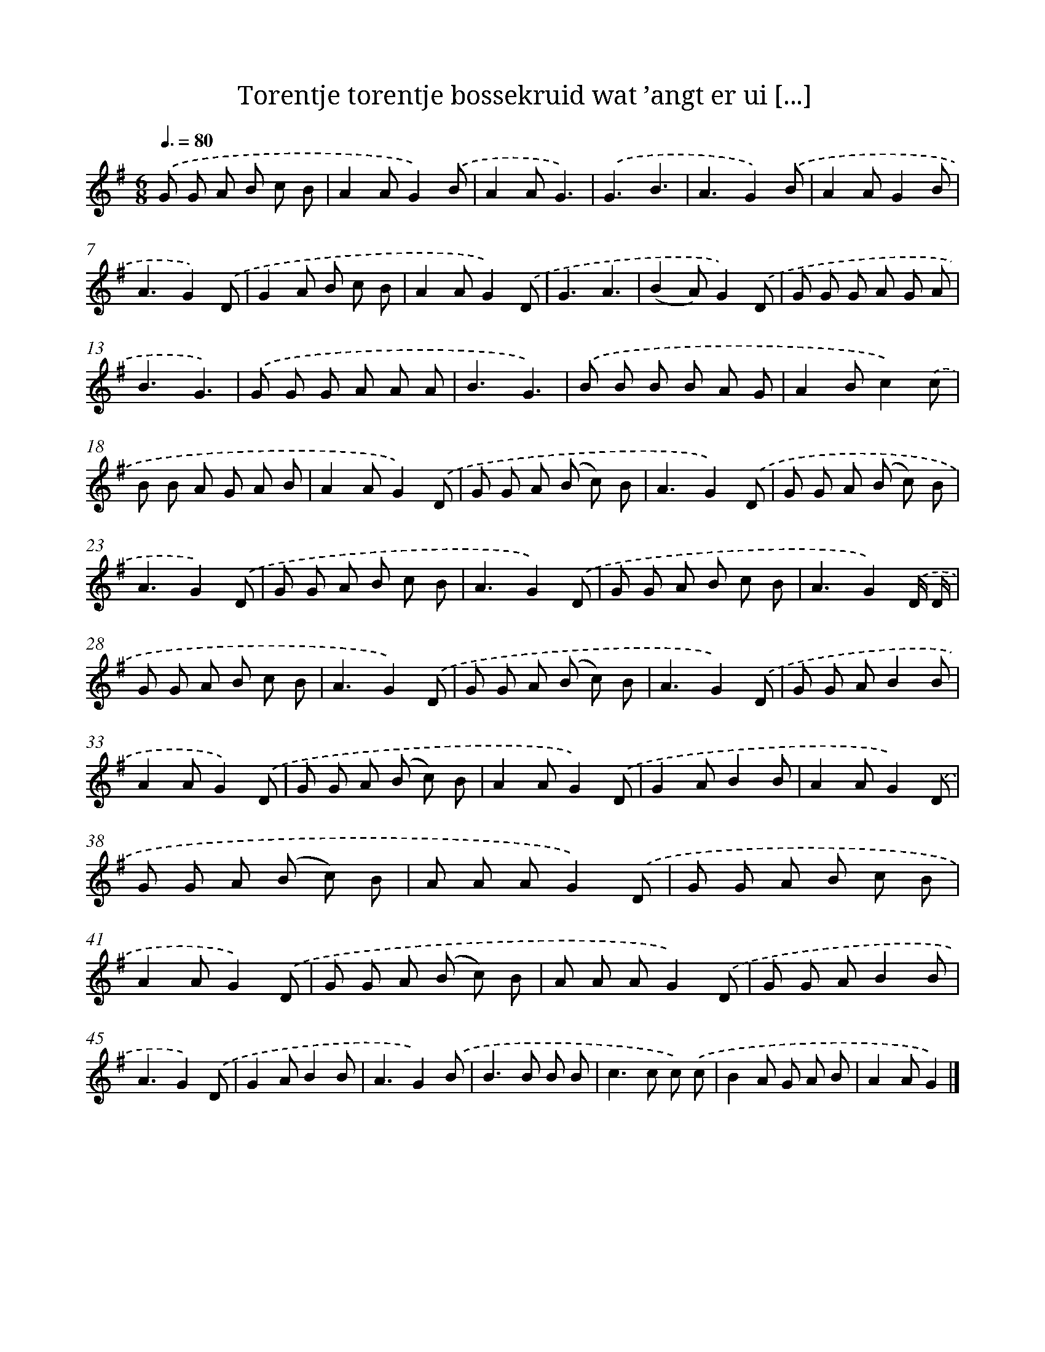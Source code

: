 X: 1219
T: Torentje torentje bossekruid wat ’angt er ui [...]
%%abc-version 2.0
%%abcx-abcm2ps-target-version 5.9.1 (29 Sep 2008)
%%abc-creator hum2abc beta
%%abcx-conversion-date 2018/11/01 14:35:40
%%humdrum-veritas 2769941595
%%humdrum-veritas-data 1837375623
%%continueall 1
%%barnumbers 0
L: 1/8
M: 6/8
Q: 3/8=80
K: G clef=treble
.('G G A B c B |
A2AG2).('B |
A2AG3) |
.('G3B3 |
A3G2).('B |
A2AG2B |
A3G2).('D |
G2A B c B |
A2AG2).('D |
G3A3 |
(B2A)G2).('D |
G G G A G A |
B3G3) |
.('G G G A A A |
B3G3) |
.('B B B B A G |
A2Bc2).('c |
B B A G A B |
A2AG2).('D |
G G A (B c) B |
A3G2).('D |
G G A (B c) B |
A3G2).('D |
G G A B c B |
A3G2).('D |
G G A B c B |
A3G2).('D/ D/ |
G G A B c B |
A3G2).('D |
G G A (B c) B |
A3G2).('D |
G G AB2B |
A2AG2).('D |
G G A (B c) B |
A2AG2).('D |
G2AB2B |
A2AG2).('D |
G G A (B c) B |
A A AG2).('D |
G G A B c B |
A2AG2).('D |
G G A (B c) B |
A A AG2).('D |
G G AB2B |
A3G2).('D |
G2AB2B |
A3G2).('B |
B2>B2 B B |
c2>c2 c) .('c |
B2A G A B |
A2AG2) |]
